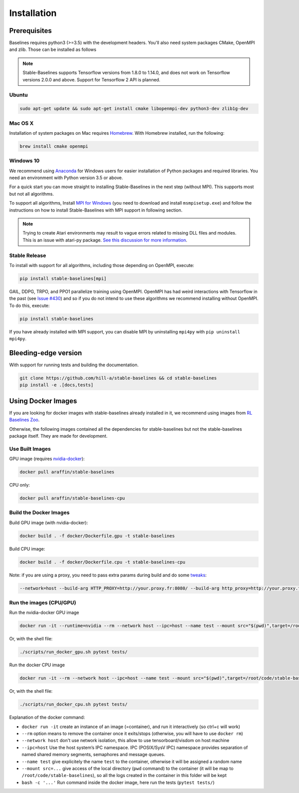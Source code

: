 .. _install:

Installation
============

Prerequisites
-------------

Baselines requires python3 (>=3.5) with the development headers. You'll
also need system packages CMake, OpenMPI and zlib. Those can be
installed as follows

.. note::

	Stable-Baselines supports Tensorflow versions from 1.8.0 to 1.14.0, and does not work on
	Tensorflow versions 2.0.0 and above. Support for Tensorflow 2 API is planned.


Ubuntu
~~~~~~

.. code-block:: bash

  sudo apt-get update && sudo apt-get install cmake libopenmpi-dev python3-dev zlib1g-dev

Mac OS X
~~~~~~~~

Installation of system packages on Mac requires `Homebrew`_. With
Homebrew installed, run the following:

.. code-block:: bash

   brew install cmake openmpi

.. _Homebrew: https://brew.sh


Windows 10
~~~~~~~~~~

We recommend using `Anaconda <https://conda.io/docs/user-guide/install/windows.html>`_ for Windows users for easier installation of Python packages and required libraries. You need an environment with Python version 3.5 or above.

For a quick start you can move straight to installing Stable-Baselines in the next step (without MPI). This supports most but not all algorithms.

To support all algorithms, Install `MPI for Windows <https://www.microsoft.com/en-us/download/details.aspx?id=57467>`_ (you need to download and install ``msmpisetup.exe``) and follow the instructions on how to install Stable-Baselines with MPI support in following section.

.. note::

	Trying to create Atari environments may result to vague errors related to missing DLL files and modules. This is an
	issue with atari-py package. `See this discussion for more information <https://github.com/openai/atari-py/issues/65>`_.


.. _openmpi:

Stable Release
~~~~~~~~~~~~~~
To install with support for all algorithms, including those depending on OpenMPI, execute:

.. code-block:: bash

    pip install stable-baselines[mpi]

GAIL, DDPG, TRPO, and PPO1 parallelize training using OpenMPI. OpenMPI has had weird
interactions with Tensorflow in the past (see
`Issue #430 <https://github.com/hill-a/stable-baselines/issues/430>`_) and so if you do not
intend to use these algorithms we recommend installing without OpenMPI. To do this, execute:

.. code-block:: bash

    pip install stable-baselines

If you have already installed with MPI support, you can disable MPI by uninstalling ``mpi4py``
with ``pip uninstall mpi4py``.


Bleeding-edge version
---------------------

With support for running tests and building the documentation.

.. code-block:: bash

    git clone https://github.com/hill-a/stable-baselines && cd stable-baselines
    pip install -e .[docs,tests]


Using Docker Images
-------------------

If you are looking for docker images with stable-baselines already installed in it,
we recommend using images from `RL Baselines Zoo <https://github.com/araffin/rl-baselines-zoo>`_.

Otherwise, the following images contained all the dependencies for stable-baselines but not the stable-baselines package itself.
They are made for development.

Use Built Images
~~~~~~~~~~~~~~~~

GPU image (requires `nvidia-docker`_):

.. code-block:: bash

   docker pull araffin/stable-baselines

CPU only:

.. code-block:: bash

   docker pull araffin/stable-baselines-cpu

Build the Docker Images
~~~~~~~~~~~~~~~~~~~~~~~~

Build GPU image (with nvidia-docker):

.. code-block:: bash

   docker build . -f docker/Dockerfile.gpu -t stable-baselines

Build CPU image:

.. code-block:: bash

   docker build . -f docker/Dockerfile.cpu -t stable-baselines-cpu

Note: if you are using a proxy, you need to pass extra params during
build and do some `tweaks`_:

.. code-block:: bash

   --network=host --build-arg HTTP_PROXY=http://your.proxy.fr:8080/ --build-arg http_proxy=http://your.proxy.fr:8080/ --build-arg HTTPS_PROXY=https://your.proxy.fr:8080/ --build-arg https_proxy=https://your.proxy.fr:8080/

Run the images (CPU/GPU)
~~~~~~~~~~~~~~~~~~~~~~~~

Run the nvidia-docker GPU image

.. code-block:: bash

   docker run -it --runtime=nvidia --rm --network host --ipc=host --name test --mount src="$(pwd)",target=/root/code/stable-baselines,type=bind araffin/stable-baselines bash -c 'cd /root/code/stable-baselines/ && pytest tests/'

Or, with the shell file:

.. code-block:: bash

   ./scripts/run_docker_gpu.sh pytest tests/

Run the docker CPU image

.. code-block:: bash

   docker run -it --rm --network host --ipc=host --name test --mount src="$(pwd)",target=/root/code/stable-baselines,type=bind araffin/stable-baselines-cpu bash -c 'cd /root/code/stable-baselines/ && pytest tests/'

Or, with the shell file:

.. code-block:: bash

   ./scripts/run_docker_cpu.sh pytest tests/

Explanation of the docker command:

-  ``docker run -it`` create an instance of an image (=container), and
   run it interactively (so ctrl+c will work)
-  ``--rm`` option means to remove the container once it exits/stops
   (otherwise, you will have to use ``docker rm``)
-  ``--network host`` don't use network isolation, this allow to use
   tensorboard/visdom on host machine
-  ``--ipc=host`` Use the host system’s IPC namespace. IPC (POSIX/SysV IPC) namespace provides
   separation of named shared memory segments, semaphores and message
   queues.
-  ``--name test`` give explicitely the name ``test`` to the container,
   otherwise it will be assigned a random name
-  ``--mount src=...`` give access of the local directory (``pwd``
   command) to the container (it will be map to ``/root/code/stable-baselines``), so
   all the logs created in the container in this folder will be kept
-  ``bash -c '...'`` Run command inside the docker image, here run the tests
   (``pytest tests/``)

.. _nvidia-docker: https://github.com/NVIDIA/nvidia-docker
.. _tweaks: https://stackoverflow.com/questions/23111631/cannot-download-docker-images-behind-a-proxy
